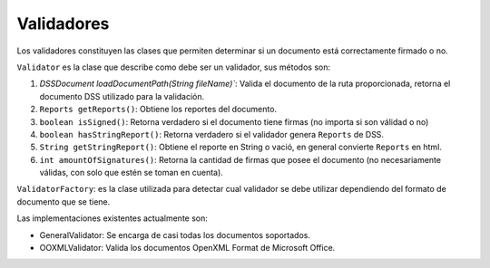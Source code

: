 Validadores
=================

Los validadores constituyen las clases que permiten determinar si un documento está correctamente firmado o no.

``Validator`` es la clase que describe como debe ser un validador, sus métodos son: 

1. `DSSDocument loadDocumentPath(String fileName)``: Valida el documento de la ruta proporcionada, retorna el documento DSS utilizado para la validación.
2. ``Reports getReports()``: Obtiene los reportes del documento.
3. ``boolean isSigned()``:  Retorna verdadero si el documento tiene firmas (no importa si son válidad o no)
4. ``boolean hasStringReport()``: Retorna verdadero si el validador genera ``Reports`` de DSS.
5. ``String getStringReport()``: Obtiene el reporte en String o vació, en general convierte ``Reports`` en html.
6.  ``int amountOfSignatures()``: Retorna la cantidad de firmas que posee el documento (no necesariamente válidas, con solo que estén se toman en cuenta).


``ValidatorFactory``: es la clase utilizada para detectar cual validador se debe utilizar dependiendo del formato de documento que se tiene.

Las implementaciones existentes actualmente son: 

* GeneralValidator:  Se encarga de casi todas los documentos soportados.
* OOXMLValidator: Valida los documentos OpenXML Format de Microsoft Office.
